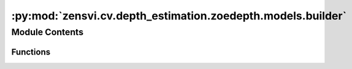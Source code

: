 :py:mod:`zensvi.cv.depth_estimation.zoedepth.models.builder`
============================================================

.. py:module:: zensvi.cv.depth_estimation.zoedepth.models.builder


Module Contents
---------------


Functions
~~~~~~~~~

.. autoapisummary::

   zensvi.cv.depth_estimation.zoedepth.models.builder.build_model



.. py:function:: build_model(config) -> zensvi.cv.depth_estimation.zoedepth.models.depth_model.DepthModel

   Builds a model from a config. The model is specified by the model name and version in the config. The model is then constructed using the build_from_config function of the model interface.
   This function should be used to construct models for training and evaluation.

   :param config: Config dict. Config is constructed in utils/config.py. Each model has its own config file(s) saved in its root model folder.
   :type config: dict

   :returns: Model corresponding to name and version as specified in config
   :rtype: torch.nn.Module


